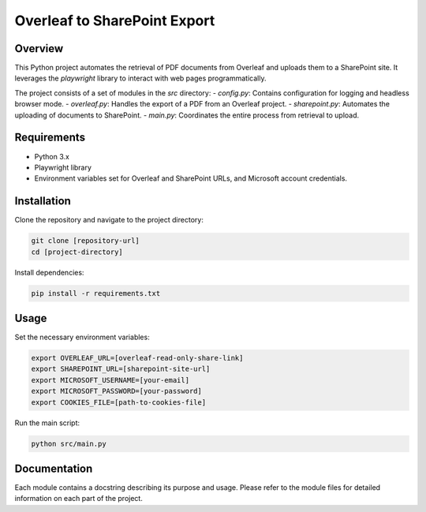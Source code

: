 ==============================
 Overleaf to SharePoint Export
==============================

Overview
========

.. image:: https://img.shields.io/badge/code%20style-black-000000.svg
    :target: https://github.com/psf/black

This Python project automates the retrieval of PDF documents from Overleaf and uploads them to a SharePoint site. It leverages the `playwright` library to interact with web pages programmatically.

The project consists of a set of modules in the `src` directory:
- `config.py`: Contains configuration for logging and headless browser mode.
- `overleaf.py`: Handles the export of a PDF from an Overleaf project.
- `sharepoint.py`: Automates the uploading of documents to SharePoint.
- `main.py`: Coordinates the entire process from retrieval to upload.

Requirements
============

- Python 3.x
- Playwright library
- Environment variables set for Overleaf and SharePoint URLs, and Microsoft account credentials.

Installation
============

Clone the repository and navigate to the project directory:

.. code-block:: bash

    git clone [repository-url]
    cd [project-directory]

Install dependencies:

.. code-block:: bash

    pip install -r requirements.txt

Usage
=====

Set the necessary environment variables:

.. code-block:: bash

    export OVERLEAF_URL=[overleaf-read-only-share-link]
    export SHAREPOINT_URL=[sharepoint-site-url]
    export MICROSOFT_USERNAME=[your-email]
    export MICROSOFT_PASSWORD=[your-password]
    export COOKIES_FILE=[path-to-cookies-file]

Run the main script:

.. code-block:: bash

    python src/main.py

Documentation
=============

Each module contains a docstring describing its purpose and usage. Please refer to the module files for detailed information on each part of the project.
